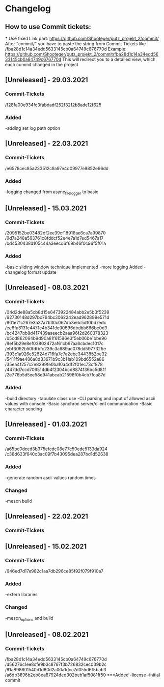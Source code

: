* Changelog
** How to use Commit tickets:
***
Use fixed Link part: https://github.com/Shooteger/putz_projekt_2/commit/
After "commit/" you have to paste the string from Commit Tickets like /fba28d1c14a34edd5633145cb0a64749c676770d
Example: https://github.com/Shooteger/putz_projekt_2/commit/fba28d1c14a34edd5633145cb0a64749c676770d
This will redirect you to a detailed view, which each commit changed in the project

** [Unreleased] - 29.03.2021
*** Commit-Tickets
/f28fa00e934fc3fabdadf252f32f2b8ade12f625
*** Added
-adding set log path option

** [Unreleased] - 22.03.2021
*** Commit-Tickets
/e6578cec85a233512c9a97e4d09977e9852e96dd
*** Added
-logging changed from async_file_logger to basic

** [Unreleased] - 15.03.2021
*** Commit-Tickets
/2095152be03482df2ee39cf18918ae6ca7a99870
/9d7a248a563761c8fddcf52e4e7a1d7ed5467a17
/bd4530438d105c44a3eecd6f69b46f0c96f5f01a
*** Added
-basic sliding window technique implemented
-more logging Added
-changelog format update

** [Unreleased] - 08.03.2021
*** Commit-Tickets
/04d2de88a5cb8d15e6473922484abb2e5b3f5239
/62730148d297bc764bc3062242ead962899e571d
/801e71c267e3a37a7b30c067db3e6c5d10bd7edc
/ee6fa8131e4471c4b341de00896dbdbb666bc0d3
/bc4247bb8d417439aaeecb2aaa96f2d260378323
/b5cd862064b9d90a81f61596e3f5eb06be1bbe96
/9ef5b29e8ef03802472af61cb97aa6cbdec1017c
/ebf6092b50fdfbfc239c3a689ac078dd5977325e
/393c1a926e52824d716fa7c7a2ebe3443852be32
/5411f9ae486a8d33971b9c3b11ab109bd6552a86
/35ea4f257c2e8299fe0ba10a4df2f01ec73cf878
/447dd7ccd706514db4f2304bcd8874136bc5d81f
/2e776b5d5ee58e941abcab21598f0b4cb7fca87d
*** Added
-build directory
-tabulate class use
-CLI parsing and input of allowed ascii values with console
-Basic synchron server/client communication
-Basic character sending

** [Unreleased] - 01.03.2021
*** Commit-Tickets
/a65bc0dced3b375efcdc08e77c50ede5133da924
/c38d633f640c3ac09f7b43095dea287bd1d52638
*** Added
-generate random ascii values random times
*** Changed
-meson build

** [Unreleased] - 22.02.2021
*** Commit-Tickets

** [Unreleased] - 15.02.2021
*** Commit-Tickets
/646ed7d17e982c1aa7db296ce85f92f079f910a7
*** Added
-extern libraries
*** Changed
-meson_options and build 

** [Unreleased] - 08.02.2021
*** Commit-Tickets
/fba28d1c14a34edd5633145cb0a64749c676770d
/d56276c1ee8cfe9b3c8767f3b726832cec039b2c
/81a898601540d1d80d2a00a1dcc7d055d6f5bab3
/a6db3896b2eb8ea87924ded302beb1af5081ff50
***Added
-license
-initial commit